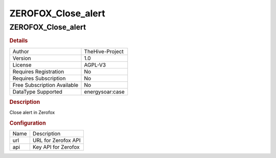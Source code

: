 ZEROFOX_Close_alert
===================

ZEROFOX_Close_alert
-------------------

.. rubric:: Details

===========================  ===============
Author                       TheHive-Project
Version                      1.0
License                      AGPL-V3
Requires Registration        No
Requires Subscription        No
Free Subscription Available  No
DataType Supported           energysoar:case
===========================  ===============

.. rubric:: Description

Close alert in Zerofox

.. rubric:: Configuration

====  ===================
Name  Description
url   URL for Zerofox API
api   Key API for Zerofox
====  ===================

